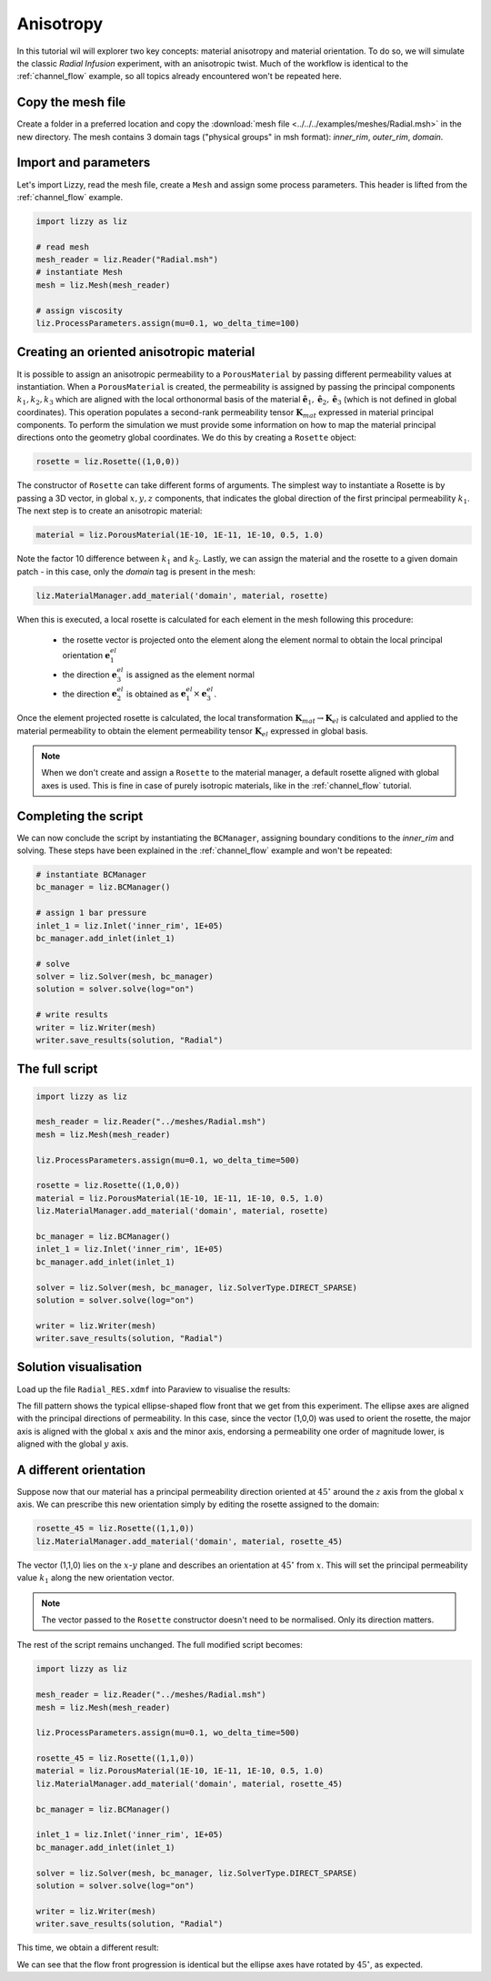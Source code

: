 .. _anisotropy:

Anisotropy
==========

In this tutorial wil will explorer two key concepts: material anisotropy and material orientation. To do so, we will simulate the classic *Radial Infusion* experiment, with an anisotropic twist. Much of the workflow is identical to the :ref:`channel_flow` example, so all topics already encountered won't be repeated here.

Copy the mesh file
------------------

Create a folder in a preferred location and copy the :download:`mesh file <../../../examples/meshes/Radial.msh>` in the new directory.
The mesh contains 3 domain tags ("physical groups" in msh format): *inner_rim*, *outer_rim*, *domain*.

Import and parameters
---------------------

Let's import Lizzy, read the mesh file, create a ``Mesh`` and assign some process parameters. This header is lifted from the :ref:`channel_flow` example.

.. code-block::

    import lizzy as liz

    # read mesh
    mesh_reader = liz.Reader("Radial.msh")
    # instantiate Mesh
    mesh = liz.Mesh(mesh_reader)

    # assign viscosity
    liz.ProcessParameters.assign(mu=0.1, wo_delta_time=100)

Creating an oriented anisotropic material
-----------------------------------------

It is possible to assign an anisotropic permeability to a ``PorousMaterial`` by passing different permeability values at instantiation. When a ``PorousMaterial`` is created, the  permeability is assigned by passing the principal components :math:`k_1, k_2, k_3` which are aligned with the local orthonormal basis of the material :math:`\hat{\mathbf{e}}_1, \hat{\mathbf{e}}_2, \hat{\mathbf{e}}_3` (which is not defined in global coordinates). This operation populates a second-rank permeability tensor :math:`\mathbf{K}_{mat}` expressed in material principal components. To perform the simulation we must provide some information on how to map the material principal directions onto the geometry global coordinates. We do this by creating a ``Rosette`` object:

.. code-block::

    rosette = liz.Rosette((1,0,0))

The constructor of ``Rosette`` can take different forms of arguments. The simplest way to instantiate a Rosette is by passing a 3D vector, in global :math:`x, y, z` components, that indicates the global direction of the first principal permeability :math:`k_1`.
The next step is to create an anisotropic material:

.. code-block::

    material = liz.PorousMaterial(1E-10, 1E-11, 1E-10, 0.5, 1.0)

Note the factor 10 difference between :math:`k_1` and :math:`k_2`. Lastly, we can assign the material and the rosette to a given domain patch - in this case, only the *domain* tag is present in the mesh:

.. code-block::

    liz.MaterialManager.add_material('domain', material, rosette)

When this is executed, a local rosette is calculated for each element in the mesh following this procedure:

    * the rosette vector is projected onto the element along the element normal to obtain the local principal orientation :math:`\mathbf{e}^{el}_1`
    * the direction :math:`\mathbf{e}^{el}_3` is assigned as the element normal
    * the direction :math:`\mathbf{e}^{el}_2` is obtained as :math:`\mathbf{e}^{el}_1 \times \mathbf{e}^{el}_3`.

Once the element projected rosette is calculated, the local transformation :math:`\mathbf{K}_{mat} \rightarrow \mathbf{K}_{el}` is calculated and applied to the material permeability to obtain the element permeability tensor :math:`\mathbf{K}_{el}` expressed in global basis.

.. note::

    When we don't create and assign a ``Rosette`` to the material manager, a default rosette aligned with global axes is used. This is fine in case of purely isotropic materials, like in the :ref:`channel_flow` tutorial.

Completing the script
---------------------

We can now conclude the script by instantiating the ``BCManager``, assigning boundary conditions to the *inner_rim* and solving. These steps have been explained in the :ref:`channel_flow` example and won't be repeated:

.. code-block::

    # instantiate BCManager
    bc_manager = liz.BCManager()

    # assign 1 bar pressure
    inlet_1 = liz.Inlet('inner_rim', 1E+05)
    bc_manager.add_inlet(inlet_1)

    # solve
    solver = liz.Solver(mesh, bc_manager)
    solution = solver.solve(log="on")

    # write results
    writer = liz.Writer(mesh)
    writer.save_results(solution, "Radial")

The full script
---------------

.. code-block::

    import lizzy as liz

    mesh_reader = liz.Reader("../meshes/Radial.msh")
    mesh = liz.Mesh(mesh_reader)

    liz.ProcessParameters.assign(mu=0.1, wo_delta_time=500)

    rosette = liz.Rosette((1,0,0))
    material = liz.PorousMaterial(1E-10, 1E-11, 1E-10, 0.5, 1.0)
    liz.MaterialManager.add_material('domain', material, rosette)

    bc_manager = liz.BCManager()
    inlet_1 = liz.Inlet('inner_rim', 1E+05)
    bc_manager.add_inlet(inlet_1)

    solver = liz.Solver(mesh, bc_manager, liz.SolverType.DIRECT_SPARSE)
    solution = solver.solve(log="on")

    writer = liz.Writer(mesh)
    writer.save_results(solution, "Radial")

Solution visualisation
----------------------

Load up the file ``Radial_RES.xdmf`` into Paraview to visualise the results:

.. image:: ../../images/anisotropy_fill_0deg.png
   :width: 80%
   :align: center

The fill pattern shows the typical ellipse-shaped flow front that we get from this experiment. The ellipse axes are aligned with the principal directions of permeability. In this case, since the vector (1,0,0) was used to orient the rosette, the major axis is aligned with the global :math:`x` axis and the minor axis, endorsing a permeability one order of magnitude lower, is aligned with the global :math:`y` axis.

A different orientation
-----------------------

Suppose now that our material has a principal permeability direction oriented at :math:`45^\circ` around the :math:`z` axis from the global :math:`x` axis. We can prescribe this new orientation simply by editing the rosette assigned to the domain:

.. code-block::

    rosette_45 = liz.Rosette((1,1,0))
    liz.MaterialManager.add_material('domain', material, rosette_45)

The vector (1,1,0) lies on the :math:`x`-:math:`y` plane and describes an orientation at :math:`45^\circ` from :math:`x`. This will set the principal permeability value :math:`k_1` along the new orientation vector.

.. note::

    The vector passed to the ``Rosette`` constructor doesn't need to be normalised. Only its direction matters.

The rest of the script remains unchanged. The full modified script becomes:

.. code-block::

    import lizzy as liz

    mesh_reader = liz.Reader("../meshes/Radial.msh")
    mesh = liz.Mesh(mesh_reader)

    liz.ProcessParameters.assign(mu=0.1, wo_delta_time=500)

    rosette_45 = liz.Rosette((1,1,0))
    material = liz.PorousMaterial(1E-10, 1E-11, 1E-10, 0.5, 1.0)
    liz.MaterialManager.add_material('domain', material, rosette_45)

    bc_manager = liz.BCManager()

    inlet_1 = liz.Inlet('inner_rim', 1E+05)
    bc_manager.add_inlet(inlet_1)

    solver = liz.Solver(mesh, bc_manager, liz.SolverType.DIRECT_SPARSE)
    solution = solver.solve(log="on")

    writer = liz.Writer(mesh)
    writer.save_results(solution, "Radial")

This time, we obtain a different result:

.. image:: ../../images/anisotropy_fill_45deg.png
   :width: 80%
   :align: center

We can see that the flow front progression is identical but the ellipse axes have rotated by :math:`45^\circ`, as expected.